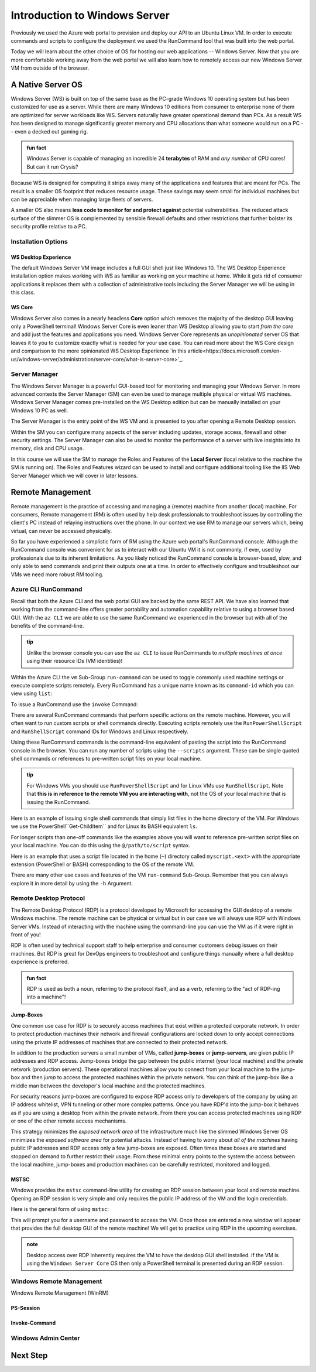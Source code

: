 .. _intro_ws:

==============================
Introduction to Windows Server
==============================

Previously we used the Azure web portal to provision and deploy our API to an Ubuntu Linux VM. In order to execute commands and scripts to configure the deployment we used the RunCommand tool that was built into the web portal. 

Today we will learn about the other choice of OS for hosting our web applications -- Windows Server. Now that you are more comfortable working away from the web portal we will also learn how to remotely access our new Windows Server VM from outside of the browser.

A Native Server OS
==================

Windows Server (WS) is built on top of the same base as the PC-grade Windows 10 operating system but has been customized for use as a server. While there are many Windows 10 editions from consumer to enterprise none of them are optimized for server workloads like WS. Servers naturally have greater operational demand than PCs. As a result WS has been designed to manage significantly greater memory and CPU allocations than what someone would run on a PC -- even a decked out gaming rig.

.. admonition:: fun fact

    Windows Server is capable of managing an incredible 24 **terabytes** of RAM and *any number* of CPU cores! But can it run Crysis?

Because WS is designed for computing it strips away many of the applications and features that are meant for PCs. The result is a smaller OS footprint that reduces resource usage. These savings may seem small for individual machines but can be appreciable when managing large fleets of servers. 

A smaller OS also means **less code to monitor for and protect against** potential vulnerabilities. The reduced attack surface of the slimmer OS is complemented by sensible firewall defaults and other restrictions that further bolster its security profile relative to a PC.

Installation Options
--------------------

WS Desktop Experience
^^^^^^^^^^^^^^^^^^^^^

The default Windows Server VM image includes a full GUI shell just like Windows 10. The WS Desktop Experience installation option makes working with WS as familiar as working on your machine at home. While it gets rid of consumer applications it replaces them with a collection of administrative tools including the Server Manager we will be using in this class.

WS Core
^^^^^^^

Windows Server also comes in a nearly headless **Core** option which removes the majority of the desktop GUI leaving only a PowerShell terminal! Windows Server Core is even leaner than WS Desktop allowing you to start *from the core* and add just the features and applications you need. Windows Server Core represents an *unopinionated* server OS that leaves it to you to customize exactly what is needed for your use case. You can read more about the WS Core design and comparison to the more opinionated WS Desktop Experience `in this article<https://docs.microsoft.com/en-us/windows-server/administration/server-core/what-is-server-core>`_. 

Server Manager
--------------

The Windows Server Manager is a powerful GUI-based tool for monitoring and managing your Windows Server. In more advanced contexts the Server Manager (SM) can even be used to manage multiple physical or virtual WS machines. Windows Server Manager comes pre-installed on the WS Desktop edition but can be manually installed on your Windows 10 PC as well.

The Server Manager is the entry point of the WS VM and is presented to you after opening a Remote Desktop session. 

.. image:: /_static/images/ws/server-manager.png
    :alt: Server Manager dashboard

Within the SM you can configure many aspects of the server including updates, storage access, firewall and other security settings. The Server Manager can also be used to monitor the performance of a server with live insights into its memory, disk and CPU usage.

In this course we will use the SM to manage the Roles and Features of the **Local Server** (local relative to the machine the SM is running on). The Roles and Features wizard can be used to install and configure additional tooling like the IIS Web Server Manager which we will cover in later lessons.

.. image:: /_static/images/ws/sm-roles-features-wiz.png
    :alt: Server Manager Roles and Features Wizard

Remote Management
=================

Remote management is the practice of accessing and managing a (remote) machine from another (local) machine. For consumers, Remote management (RM) is often used by help desk professionals to troubleshoot issues by controlling the client's PC instead of relaying instructions over the phone. In our context we use RM to manage our servers which, being virtual, can never be accessed physically. 

So far you have experienced a simplistic form of RM using the Azure web portal's RunCommand console. Although the RunCommand console was convenient for us to interact with our Ubuntu VM it is not commonly, if ever, used by professionals due to its inherent limitations. As you likely noticed the RunCommand console is browser-based, slow, and only able to send commands and print their outputs one at a time. In order to effectively configure and troubleshoot our VMs we need more robust RM tooling.

Azure CLI RunCommand
--------------------

Recall that both the Azure CLI and the web portal GUI are backed by the same REST API. We have also learned that working from the command-line offers greater portability and automation capability relative to using a browser based GUI. With the ``az CLI`` we are able to use the same RunCommand we experienced in the browser but with all of the benefits of the command-line. 

.. admonition:: tip

    Unlike the browser console you can use the ``az CLI`` to issue RunCommands to *multiple machines at once* using their resource IDs (VM identities)!

Within the Azure CLI the ``vm`` Sub-Group ``run-command`` can be used to toggle commonly used machine settings or execute complete scripts remotely. Every RunCommand has a unique name known as its ``command-id`` which you can view using ``list``:

.. sourcecode:: powershell
    :caption: assumes the default location has been configured

    > az vm run-command list

    # concise table output using a JMESPath query 
    > az vm run-command list --query "[].{ commandId: id, label: label }" -o table

To issue a RunCommand use the ``invoke`` Command:

.. sourcecode:: powershell
    :caption: assumes a default RG, location and VM have been configured

    > az vm run-command invoke --command-id <command ID>

There are several RunCommand commands that perform specific actions on the remote machine. However, you will often want to run custom scripts or shell commands directly. Executing scripts remotely use the ``RunPowerShellScript`` and ``RunShellScript`` command IDs for Windows and Linux respectively.

Using these RunCommand commands is the command-line equivalent of pasting the script into the RunCommand console in the browser. You can run any number of scripts using the ``--scripts`` argument. These can be single quoted shell commands or references to pre-written script files on your local machine.

.. admonition:: tip

  For Windows VMs you should use ``RunPowerShellScript`` and for Linux VMs use ``RunShellScript``. Note that **this is in reference to the remote VM you are interacting with**, not the OS of your local machine that is issuing the RunCommand. 

Here is an example of issuing single shell commands that simply list files in the home directory of the VM. For Windows we use the PowerShell``Get-ChildItem`` and for Linux its BASH equivalent ``ls``. 

.. sourcecode:: powershell
    :caption: assumes a default RG, location and VM have been configured

    # for a windows VM run a PowerShell script (uses PowerShell in the VM)
    > az vm run-command invoke --command-id RunPowerShellScript --scripts "Get-ChildItem"

    # for a linux VM run a Shell script (uses the default shell of the VM)
    > az vm run-command invoke --command-id RunShellScript --scripts "ls"

For longer scripts than one-off commands like the examples above you will want to reference pre-written script files on your local machine. You can do this using the ``@/path/to/script`` syntax. 

Here is an example that uses a script file located in the home (``~``) directory called ``myscript.<ext>`` with the appropriate extension (PowerShell or BASH) corresponding to the OS of the remote VM.

.. sourcecode:: powershell
    :caption: assumes a default RG, location and VM have been configured

    # myscript.ps is a PowerShell script
    > az vm run-command invoke --command-id RunPowerShellScript --scripts @~/myscript.ps

    # myscript.sh is a BASH script
    > az vm run-command invoke --command-id RunShellScript --scripts @~/myscript.sh

There are many other use cases and features of the VM ``run-command`` Sub-Group. Remember that you can always explore it in more detail by using the ``-h`` Argument.


Remote Desktop Protocol
-----------------------

The Remote Desktop Protocol (RDP) is a protocol developed by Microsoft for accessing the GUI desktop of a remote Windows machine. The remote machine can be physical or virtual but in our case we will always use RDP with Windows Server VMs. Instead of interacting with the machine using the command-line you can use the VM as if it were right in front of you!

RDP is often used by technical support staff to help enterprise and consumer customers debug issues on their machines. But RDP is great for DevOps engineers to troubleshoot and configure things manually where a full desktop experience is preferred. 

.. admonition:: fun fact

  RDP is used as both a noun, referring to the protocol itself, and as a verb, referring to the "act of RDP-ing into a machine"!

Jump-Boxes
^^^^^^^^^^

One common use case for RDP is to securely access machines that exist within a protected corporate network. In order to protect production machines their network and firewall configurations are locked down to only accept connections using the private IP addresses of machines that are connected to their protected network.

In addition to the production servers a small number of VMs, called **jump-boxes** or **jump-servers**, are given public IP addresses and RDP access. Jump-boxes bridge the gap between the public internet (your local machine) and the private network (production servers). These operational machines allow you to connect from your local machine to the jump-box and then *jump* to access the protected machines within the private network. You can think of the jump-box like a middle man between the developer's local machine and the protected machines.

For security reasons jump-boxes are configured to expose RDP access only to developers of the company by using an IP address whitelist, VPN tunneling or other more complex patterns. Once you have RDP'd into the jump-box it behaves as if you are using a desktop from within the private network. From there you can access protected machines using RDP or one of the other remote access mechanisms.

.. todo:: replace with proper diagram

.. image:: /_static/images/ws/jump-box.jpg

This strategy minimizes the *exposed network area* of the infrastructure much like the slimmed Windows Server OS minimizes the *exposed software area* for potential attacks. Instead of having to worry about *all of the machines* having public IP addresses and RDP access only a few jump-boxes are exposed. Often times these boxes are started and stopped on demand to further restrict their usage. From these minimal entry points to the system the access between the local machine, jump-boxes and production machines can be carefully restricted, monitored and logged.

MSTSC
^^^^^

Windows provides the ``mstsc`` command-line utility for creating an RDP session between your local and remote machine. Opening an RDP session is very simple and only requires the public IP address of the VM and the login credentials.

Here is the general form of using ``mstsc``:

.. sourcecode:: powershell
  :caption: mstsc is available on Windows machines

  > mstsc /v:<public IP address>

This will prompt you for a username and password to access the VM. Once those are entered a new window will appear that provides the full desktop GUI of the remote machine! We will get to practice using RDP in the upcoming exercises.

.. admonition:: note

  Desktop access over RDP inherently requires the VM to have the desktop GUI shell installed. If the VM is using the ``Windows Server Core`` OS then only a PowerShell terminal is presented during an RDP session.

Windows Remote Management
-------------------------

Windows Remote Management (WinRM) 

PS-Session
^^^^^^^^^^

Invoke-Command
^^^^^^^^^^^^^^

Windows Admin Center
--------------------

Next Step
=========
